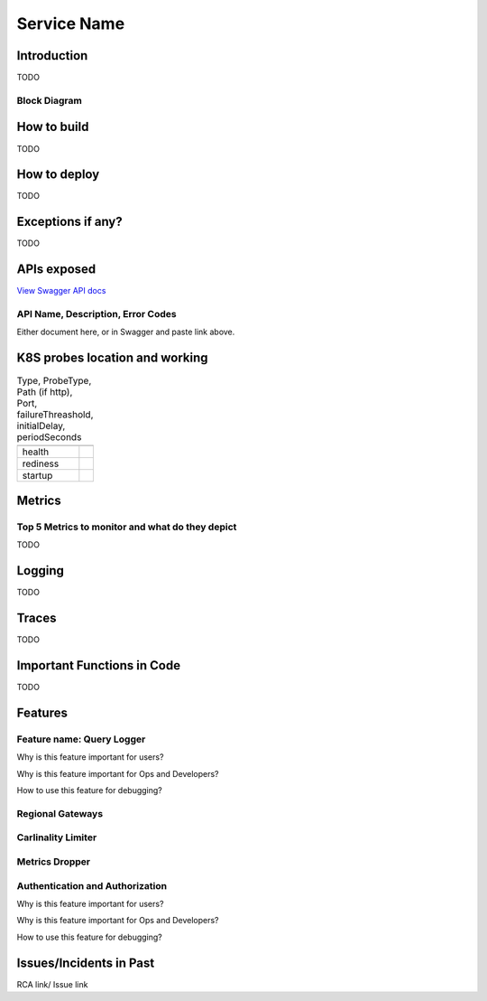 ============
Service Name
============

------------
Introduction
------------

TODO

+++++++++++++
Block Diagram
+++++++++++++


------------
How to build
------------

TODO

-------------
How to deploy
-------------

TODO


------------------
Exceptions if any?
------------------


TODO

------------
APIs exposed
------------

.. raw:: html

    <iframe src="_static/swagger-ui/index.html?url=swagger.json" width="100%" height="600px"></iframe>


`View Swagger API docs <_static/swagger-ui/index.html>`_

++++++++++++++++++++++++++++++++++
API Name, Description, Error Codes
++++++++++++++++++++++++++++++++++

Either document here, or in Swagger and  paste link above.

-------------------------------
K8S probes location and working
-------------------------------


.. csv-table:: Type, ProbeType, Path (if http), Port, failureThreashold, initialDelay, periodSeconds
    :header:
    

    "health",
    "rediness",
    "startup",

--------
Metrics
--------


++++++++++++++++++++++++++++++++++++++++++++++++
Top 5 Metrics to monitor and what do they depict
++++++++++++++++++++++++++++++++++++++++++++++++


TODO


-------
Logging
-------


TODO

-------
Traces
-------


TODO

---------------------------
Important Functions in Code
---------------------------


TODO

--------
Features
--------

++++++++++++++++++++++++++
Feature name: Query Logger
++++++++++++++++++++++++++

Why is this feature important for users?

Why is this feature important for Ops and Developers?

How to use this feature for debugging?


+++++++++++++++++
Regional Gateways
+++++++++++++++++


+++++++++++++++++++
Carlinality Limiter
+++++++++++++++++++

+++++++++++++++
Metrics Dropper
+++++++++++++++

++++++++++++++++++++++++++++++++
Authentication and Authorization
++++++++++++++++++++++++++++++++


Why is this feature important for users?

Why is this feature important for Ops and Developers?

How to use this feature for debugging?

------------------------
Issues/Incidents in Past
------------------------

RCA link/ Issue link
